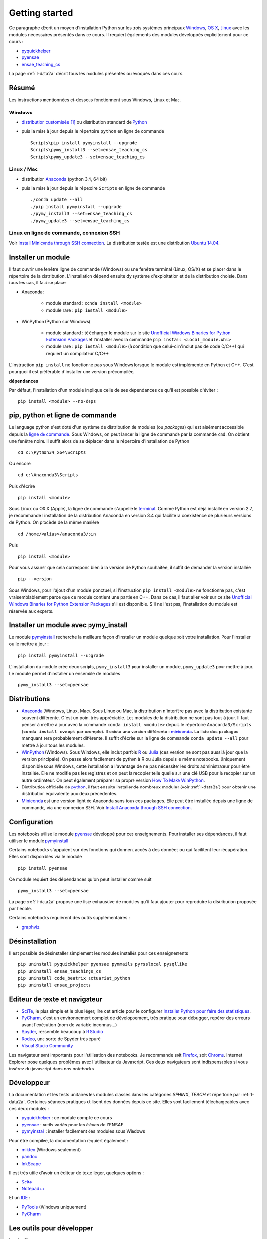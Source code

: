 

.. _l-getting_started_full:


Getting started
---------------

.. index:: R, Julia, WinPython, Anaconda, pyminstall, getting started

Ce paragraphe décrit un moyen d'installation Python sur les trois
systèmes principaux 
`Windows <http://www.microsoft.com/fr-fr/windows>`_, 
`OS X <http://www.apple.com/osx/>`_, 
`Linux <https://en.wikipedia.org/wiki/Linux>`_
avec les modules nécessaires présentés dans ce cours.
Il requiert égalements des modules développés explicitement
pour ce cours :

* `pyquickhelper <https://pypi.python.org/pypi/pyquickhelper/>`_
* `pyensae <https://pypi.python.org/pypi/pyensae/1.1.380>`_
* `ensae_teaching_cs <https://pypi.python.org/pypi/ensae_teaching_cs/0.7.931>`_

La page :ref:`l-data2a` décrit tous les modules présentés ou évoqués
dans ces cours.


.. _l-installation-courte:

Résumé
++++++

Les instructions mentionnées ci-dessous fonctionnent sous Windows, Linux et Mac.

Windows
^^^^^^^

* `distribution customisée <http://www.xavierdupre.fr/enseignement/>`_ [#fpm1]_ ou
  distribution standard de `Python <https://www.python.org/downloads/>`_
* puis la mise à jour depuis le répertoire ``python`` en ligne de commande ::

    Scripts\pip install pymyinstall --upgrade
    Scripts\pymy_install3 --set=ensae_teaching_cs
    Scripts\pymy_update3 --set=ensae_teaching_cs
    
Linux / Mac
^^^^^^^^^^^

* distribution `Anaconda <https://www.continuum.io/downloads>`_ (python 3.4, 64 bit)
* puis la mise à jour depuis le répetoire ``Scripts`` en ligne de commande ::

    ./conda update --all
    ./pip install pymyinstall --upgrade
    ./pymy_install3 --set=ensae_teaching_cs
    ./pymy_update3 --set=ensae_teaching_cs
        
    
Linux en ligne de commande, connexion SSH
^^^^^^^^^^^^^^^^^^^^^^^^^^^^^^^^^^^^^^^^^

Voir `Install Miniconda through SSH connection <http://www.xavierdupre.fr/app/pymyinstall/helpsphinx/blog/2015/2015-11-01_anaconda_ssh.html>`_.
La distribution testée est une distribution `Ubuntu 14.04 <http://releases.ubuntu.com/14.04/>`_.


Installer un module
+++++++++++++++++++

Il faut ouvrir une fenêtre ligne de commande (Windows) 
ou une fenêtre terminal (Linux, OS/X) et se placer dans le répertoire de la distribution.
L'installation dépend ensuite dy système d'exploitation et de la 
distribution choisie. Dans tous les cas, il faut se place

* Anaconda: 

    * module standard : ``conda install <module>``
    * module rare : ``pip install <module>``
    
* WinPython (Python sur Windows)

    * module standard : télécharger le module sur le site `Unofficial Windows Binaries for Python Extension Packages <http://www.lfd.uci.edu/~gohlke/pythonlibs/>`_ 
      et l'installer avec la commande ``pip install <local_module.whl>``
    * module rare : ``pip install <module>`` (à condition que celui-ci n'inclut pas de code C/C++) qui requiert un compilateur C/C++
    
L'instruction ``pip install`` ne fonctionne pas sous Windows lorsque le module
est implémenté en Python et C++. C'est pourquoi il est préférable d'installer
une version précompilée. 

**dépendances**

Par défaut, l'installation d'un module implique celle de ses dépendances
ce qu'il est possible d'éviter : ::

    pip install <module> --no-deps


pip, python et ligne de commande
++++++++++++++++++++++++++++++++


Le language python s'est doté d'un système de distribution de modules (ou *packages*)
qui est aisément accessible depuis la `ligne de commande <http://fr.wikipedia.org/wiki/Interface_en_ligne_de_commande>`_.
Sous Windows, on peut lancer la ligne de commande par la commande ``cmd``. On obtient une fenêtre noire.
Il suffit alors de se déplacer dans le répertoire d'installation de Python ::

    cd c:\Python34_x64\Scripts
    
Ou encore ::

    cd c:\Anaconda3\Scripts
    
Puis d'écrire ::

    pip install <module>
    
Sous Linux ou OS X (Apple), la ligne de commande s'appelle le `terminal <http://doc.ubuntu-fr.org/terminal>`_.
Comme Python est déjà installé en version 2.7, je recommande l'installation de la distribution
Anaconda en version 3.4 qui facilite la coexistence de plusieurs versions de Python. On procède de la même manière ::

    cd /home/<alias>/anaconda3/bin
    
Puis ::

    pip install <module>

Pour vous assurer que cela correspond bien à la version de Python souhaitée,
il suffit de demander la version installée ::

    pip --version
    
Sous Windows, pour l'ajout d'un module ponctuel, 
si l'instruction ``pip install <module>`` ne fonctionne pas,
c'est vraisemblablement parce que ce module contient une partie en C++. 
Dans ce cas, il faut aller voir sur ce site 
`Unofficial Windows Binaries for Python Extension Packages <http://www.lfd.uci.edu/~gohlke/pythonlibs/>`_
s'il est disponible. S'il ne l'est pas, l'installation du module est réservée aux experts.
    
    
    
Installer un module avec pymy_install
+++++++++++++++++++++++++++++++++++++

Le module `pymyinstall <http://www.xavierdupre.fr/app/pymyinstall/helpsphinx/index.html>`_ 
recherche la meilleure façon d'installer un module quelque soit votre installation. 
Pour l'installer ou le mettre à jour : ::

    pip install pymyinstall --upgrade

L'installation du module crée deux scripts,
``pymy_install3`` pour installer un module,
``pymy_update3`` pour mettre à jour.
Le module permet d'installer un ensemble de modules ::

    pymy_install3 --set=pyensae



Distributions
+++++++++++++

.. index:: anaconda, winpython


* `Anaconda <http://continuum.io/downloads#py34>`_ (Windows, Linux, Mac). 
  Sous Linux ou Mac, la distribution n'interfère pas avec la distribution existante
  souvent différente. C'est un point très appréciable. Les modules de la distribution ne sont 
  pas tous à jour. Il faut penser à mettre à jour avec la commande ``conda install <module>``
  depuis le répertoire ``Anaconda3/Scripts`` (``conda install cvxopt`` par exemple).
  Il existe une version différente : `miniconda <http://conda.pydata.org/miniconda.html>`_.
  La liste des packages manquant sera probablement différente.
  Il suffit d'écrire sur la ligne de commande ``conda update --all`` 
  pour mettre à jour tous les modules.

* `WinPython <https://winpython.github.io/>`_ (Windows). Sous Windows, elle inclut 
  parfois `R <http://www.r-project.org/>`_ ou `Julia <http://julialang.org/>`_ (ces version ne sont 
  pas aussi à jour que la version principale). On passe alors
  facilement de python à R ou Julia depuis le même notebooks.    
  Uniquement disponible sous Windows, cette installation a l'avantage de ne pas 
  nécessiter les droits administrateur pour être installée. Elle
  ne modifie pas les registres et on peut la recopier telle quelle sur une clé USB
  pour la recopier sur un autre ordinateur. On peut également préparer sa propre version
  `How To Make WinPython <https://github.com/winpython/winpython/wiki/How-To-Make-WinPython>`_.
  
* Distribution officielle de `python <https://www.python.org/>`_, il faut ensuite 
  installer de nombreux modules (voir :ref:`l-data2a`) pour obtenir
  une distribution équivalente aux deux précédentes.
  
* `Miniconda <http://conda.pydata.org/miniconda.html>`_ est une version light de Anaconda
  sans tous ces packages. Elle peut être installée depuis une ligne de commande, via
  une connexion SSH. 
  Voir `Install Anaconda through SSH connection <http://www.xavierdupre.fr/app/pymyinstall/helpsphinx/blog/2015/2015-11-01_anaconda_ssh.html>`_.


Configuration
+++++++++++++

Les notebooks utilise le module `pyensae <http://www.xavierdupre.fr/app/pyensae/helpsphinx/index.html>`_ 
développé pour ces enseignements. Pour installer ses dépendances, il faut utiliser le module
`pymyinstall <http://www.xavierdupre.fr/app/pymyinstall/helpsphinx/index.html>`_

  
Certains notebooks s'appuient sur des fonctions qui donnent accès
à des données ou qui facilitent leur récupération. Elles sont disponibles
via le module  ::

    pip install pyensae
    
Ce module requiert des dépendances qu'on peut installer comme
suit ::

    pymy_install3 --set=pyensae

    
La page :ref:`l-data2a` propose une liste exhaustive
de modules qu'il faut ajouter pour reproduire la distribution
proposée par l'école.
  
  
Certains notebooks requièrent des outils supplémentaires :

* `graphviz <http://www.graphviz.org/>`_


.. index:: pip, ligne de commande

Désinstallation
+++++++++++++++

Il est possible de désinstaller simplement les modules installés pour
ces enseignements ::

    pip uninstall pyquickhelper pyensae pymmails pyrsslocal pysqllike 
    pip uninstall ensae_teachings_cs
    pip uninstall code_beatrix actuariat_python
    pip uninstall ensae_projects

    
    
Editeur de texte et navigateur
++++++++++++++++++++++++++++++

.. index:: éditeur, IDE

* `SciTe <http://www.scintilla.org/SciTE.html>`_, le plus simple et le plus léger,
  lire cet article pour le configurer
  `Installer Python pour faire des statistiques <http://www.xavierdupre.fr/blog/2014-02-26_nojs.html>`_.
* `PyCharm <https://www.jetbrains.com/pycharm/>`_, c'est un environnement complet de développement,
  très pratique pour débugger, repérer des erreurs avant l'exécution (nom de variable inconnus...)
* `Spyder <https://pythonhosted.org/spyder/>`_, ressemble beaucoup à `R Studio <http://www.rstudio.com/>`_
* `Rodeo <http://blog.yhathq.com/posts/introducing-rodeo.html>`_, une sorte de Spyder très épuré
* `Visual Studio Community <https://www.visualstudio.com/en-us/products/visual-studio-community-vs.aspx>`_

.. index:: navigateur, notebook  

Les navigateur sont importants pour l'utilisation des notebooks. Je recommande soit
`Firefox <https://www.mozilla.org/fr/firefox/new/>`_, 
soit `Chrome <http://www.google.com/chrome/>`_. Internet Explorer pose quelques problèmes
avec l'utilisateur du Javascript. Ces deux navigateurs sont indispensables si vous insérez du javascript
dans nos notebooks.
        
.. index:: développeur
        
Développeur
+++++++++++
        
La documentation et les tests unitaires les modules
classés dans les catégories *SPHINX*, *TEACH*
et répertorié par :ref:`l-data2a`.
Certaines séances pratiques utilisent des données depuis ce site. 
Elles sont facilement téléchargeables avec ces deux modules :

* `pyquickhelper <http://www.xavierdupre.fr/app/pyquickhelper/helpsphinx/index.html>`_ : ce module compile ce cours
* `pyensae <http://www.xavierdupre.fr/app/pyensae/helpsphinx/>`_ : outils variés pour les élèves de l'ENSAE
* `pymyinstall <http://www.xavierdupre.fr/app/pymyinstall/helpsphinx/>`_ : installer facilement des modules sous Windows

Pour être compilée, la documentation requiert également :

* `miktex <http://miktex.org/>`_ (Windows seulement)
* `pandoc <http://pandoc.org/>`_
* `InkScape <https://inkscape.org/fr/>`_
    
Il est très utile d'avoir un éditeur de texte léger, quelques options :

* `Scite <http://www.scintilla.org/SciTE.html>`_
* `Notepad++ <http://notepad-plus-plus.org/>`_
    
Et un `IDE <http://en.wikipedia.org/wiki/Integrated_development_environment>`_ :

* `PyTools <http://pytools.codeplex.com/>`_ (Windows uniquement)
* `PyCharm <https://www.jetbrains.com/pycharm/>`_
    

Les outils pour développer
++++++++++++++++++++++++++

Impératif :

* `Python 3.4 64 bit <https://www.python.org/downloads/>`_
* `R <http://www.r-project.org/>`_
* `Scite <http://www.scintilla.org/SciTE.html>`_ : éditeur de texte très léger
* `7zip <http://www.7-zip.org/>`_ : pour compresser, décompresser tous les formats
* `Firefox <https://www.mozilla.org/fr-FR/firefox/new/>`_, `Chrome <http://www.google.com/chrome/>`_ : navigateurs 
  (il faut éviter Internet Explorer pour les notebooks IPython)
* `Miktex <http://miktex.org/>`_, `TexnicCenter <http://www.texniccenter.org/>`_ : compiler du latex (et obtenir des PDF)
* `Java <http://www.java.com/fr/download/>`_ : nécessaire pour Jenkins et `Antlr <http://www.antlr.org/>`_
* `Jenkins <https://jenkins-ci.org/>`_ (plus les plugins pour `GitHub <https://wiki.jenkins-ci.org/display/JENKINS/GitHub+Plugin>`_, 
  `git <https://wiki.jenkins-ci.org/display/JENKINS/Git+Plugin>`_, 
  `python <https://wiki.jenkins-ci.org/display/JENKINS/Python+Plugin>`_, 
  `pipeline <https://wiki.jenkins-ci.org/display/JENKINS/Build+Pipeline+Plugin>`_) : automatisation de build
* `pandoc <http://pandoc.org/>`_ : conversion de tout type de format en tout autre (notebook --> PDF)
* `TortoiseGit <https://tortoisegit.org>`_ : sous Windows, pour éviter la ligne de commande avec Git
* `Git <http://git-scm.com/>`_ + `GitHub <https://github.com/>`_ : pour suivre ses projets avec Git
* `GraphViz <http://www.graphviz.org/>`_ : représenter des graphes

Optionnel :

* `Visual Studio Community <https://www.visualstudio.com/>`_ : C++, C#, F#, Python avec `PythonTools <https://pytools.codeplex.com/>`_
* `MinGW <http://www.mingw.org/>`_ : compilateur C++
* `iTunes <https://www.apple.com/itunes/>`_ (+ de la musique)


.. rubric:: Footnotes

.. index:: pymyinstall, distribution

.. [#fpm1] Cette distribution est construite grâce à la fonction 
           `win_python_setup <http://www.xavierdupre.fr/app/pymyinstall/helpsphinx/pymyinstall/win_installer/win_setup_main.html#pymyinstall.win_installer.win_setup_main.win_python_setup>`_
           du module
           `pymyinstall <http://www.xavierdupre.fr/app/pymyinstall/helpsphinx/pymyinstall/>`_.
           La construction du setup prend quelques heures et inclut les modules
           listés répertoriés par :ref:`l-data2a`.
